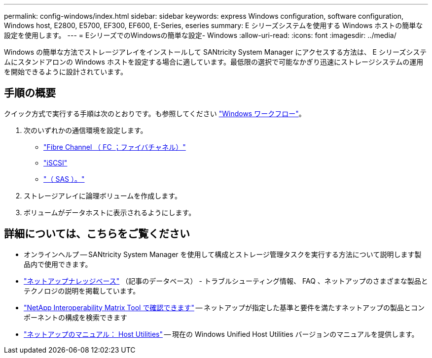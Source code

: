 ---
permalink: config-windows/index.html 
sidebar: sidebar 
keywords: express Windows configuration, software configuration, Windows host, E2800, E5700, EF300, EF600, E-Series, eseries 
summary: E シリーズシステムを使用する Windows ホストの簡単な設定を使用します。 
---
= EシリーズでのWindowsの簡単な設定- Windows
:allow-uri-read: 
:icons: font
:imagesdir: ../media/


[role="lead"]
Windows の簡単な方法でストレージアレイをインストールして SANtricity System Manager にアクセスする方法は、 E シリーズシステムにスタンドアロンの Windows ホストを設定する場合に適しています。最低限の選択で可能なかぎり迅速にストレージシステムの運用を開始できるように設計されています。



== 手順の概要

クイック方式で実行する手順は次のとおりです。も参照してください link:understand-windows-concept.html["Windows ワークフロー"]。

. 次のいずれかの通信環境を設定します。
+
** link:fc-perform-specific-task.html["Fibre Channel （ FC ；ファイバチャネル）"]
** link:iscsi-perform-specific-task.html["iSCSI"]
** link:sas-perform-specific-task.html["（ SAS ）。"]


. ストレージアレイに論理ボリュームを作成します。
. ボリュームがデータホストに表示されるようにします。




== 詳細については、こちらをご覧ください

* オンラインヘルプ -- SANtricity System Manager を使用して構成とストレージ管理タスクを実行する方法について説明します製品内で使用できます。
* https://kb.netapp.com/["ネットアップナレッジベース"^] （記事のデータベース） - トラブルシューティング情報、 FAQ 、ネットアップのさまざまな製品とテクノロジの説明を掲載しています。
* http://mysupport.netapp.com/matrix["NetApp Interoperability Matrix Tool で確認できます"^] -- ネットアップが指定した基準と要件を満たすネットアップの製品とコンポーネントの構成を検索できます
* http://mysupport.netapp.com/documentation/productlibrary/index.html?productID=61343["ネットアップのマニュアル： Host Utilities"^] -- 現在の Windows Unified Host Utilities バージョンのマニュアルを提供します。

